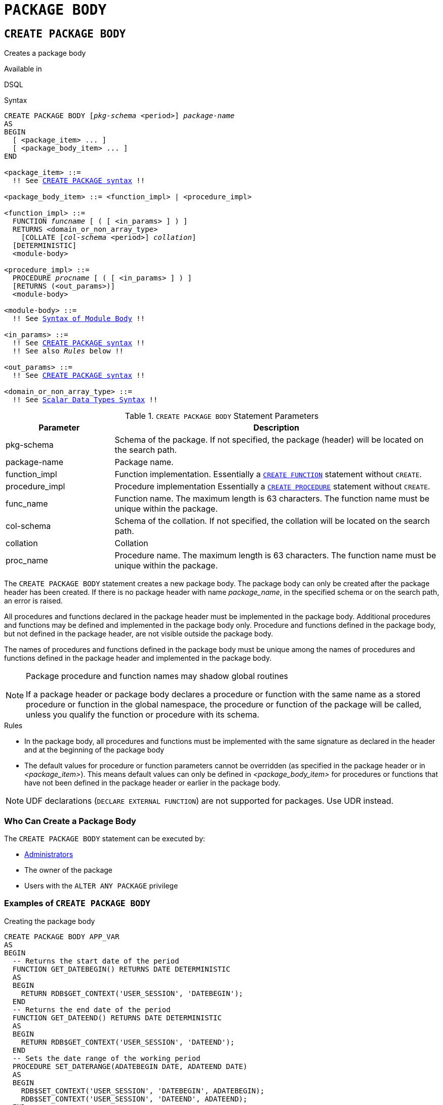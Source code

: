 [#langref-ddl-package-body]
= `PACKAGE BODY`

[#langref-ddl-pkg-body-create]
== `CREATE PACKAGE BODY`

Creates a package body

.Available in
DSQL

[#langref-ddl-pkg-body-create-syntax]
.Syntax
[listing,subs="+quotes,macros"]
----
CREATE PACKAGE BODY [_pkg-schema_ <period>] _package-name_
AS
BEGIN
  [ <package_item> ... ]
  [ <package_body_item> ... ]
END

<package_item> ::=
  !! See <<langref-ddl-pkg-create-syntax,`CREATE PACKAGE` syntax>> !!

<package_body_item> ::= <function_impl> | <procedure_impl>

<function_impl> ::=
  FUNCTION _funcname_ [ ( [ <in_params> ] ) ]
  RETURNS <domain_or_non_array_type>
    [COLLATE [_col-schema_ <period>] _collation_]
  [DETERMINISTIC]
  <module-body>

<procedure_impl> ::=
  PROCEDURE _procname_ [ ( [ <in_params> ] ) ]
  [RETURNS (<out_params>)]
  <module-body>

<module-body> ::=
  !! See <<langref-psql-elements-body-syntax,Syntax of Module Body>> !!

<in_params> ::=
  !! See <<langref-ddl-pkg-create-syntax,`CREATE PACKAGE` syntax>> !!
  !! See also _Rules_ below !!

<out_params> ::=
  !! See <<langref-ddl-pkg-create-syntax,`CREATE PACKAGE` syntax>> !!

<domain_or_non_array_type> ::=
  !! See <<langref-datatypes-syntax-scalar,Scalar Data Types Syntax>> !!
----

[#langref-ddl-tbl-createpkgbdy]
.`CREATE PACKAGE BODY` Statement Parameters
[cols="<1,<3", options="header",stripes="none"]
|===
^| Parameter
^| Description

|pkg-schema
|Schema of the package.
If not specified, the package (header) will be located on the search path.

|package-name
|Package name.

|function_impl
|Function implementation.
Essentially a <<langref-ddl-func-create,`CREATE FUNCTION`>> statement without `CREATE`.

|procedure_impl
|Procedure implementation
Essentially a <<langref-ddl-proc-create,`CREATE PROCEDURE`>> statement without `CREATE`.

|func_name
|Function name.
The maximum length is 63 characters.
The function name must be unique within the package.

|col-schema
|Schema of the collation.
If not specified, the collation will be located on the search path.

|collation
|Collation

|proc_name
|Procedure name.
The maximum length is 63 characters.
The function name must be unique within the package.
|===

The `CREATE PACKAGE BODY` statement creates a new package body.
The package body can only be created after the package header has been created.
If there is no package header with name _package_name_, in the specified schema or on the search path, an error is raised.

All procedures and functions declared in the package header must be implemented in the package body.
Additional procedures and functions may be defined and implemented in the package body only.
Procedure and functions defined in the package body, but not defined in the package header, are not visible outside the package body.

The names of procedures and functions defined in the package body must be unique among the names of procedures and functions defined in the package header and implemented in the package body.

[#langref-ddl-pkg-body-routine-shadowing]
.Package procedure and function names may shadow global routines
[NOTE]
====
If a package header or package body declares a procedure or function with the same name as a stored procedure or function in the global namespace, the procedure or function of the package will be called, unless you qualify the function or procedure with its schema.
====

.Rules
* In the package body, all procedures and functions must be implemented with the same signature as declared in the header and at the beginning of the package body
* The default values for procedure or function parameters cannot be overridden (as specified in the package header or in _<package_item>_).
This means default values can only be defined in _<package_body_item>_ for procedures or functions that have not been defined in the package header or earlier in the package body.

[NOTE]
====
UDF declarations (`DECLARE EXTERNAL FUNCTION`) are not supported for packages.
Use UDR instead.
====

[#langref-ddl-pkg-body-create-who]
=== Who Can Create a Package Body

The `CREATE PACKAGE BODY` statement can be executed by:

* <<langref-security-administrators,Administrators>>
* The owner of the package
* Users with the `ALTER ANY PACKAGE` privilege

[#langref-ddl-pkg-body-create-example]
=== Examples of `CREATE PACKAGE BODY`

.Creating the package body
[source]
----
CREATE PACKAGE BODY APP_VAR
AS
BEGIN
  -- Returns the start date of the period
  FUNCTION GET_DATEBEGIN() RETURNS DATE DETERMINISTIC
  AS
  BEGIN
    RETURN RDB$GET_CONTEXT('USER_SESSION', 'DATEBEGIN');
  END
  -- Returns the end date of the period
  FUNCTION GET_DATEEND() RETURNS DATE DETERMINISTIC
  AS
  BEGIN
    RETURN RDB$GET_CONTEXT('USER_SESSION', 'DATEEND');
  END
  -- Sets the date range of the working period
  PROCEDURE SET_DATERANGE(ADATEBEGIN DATE, ADATEEND DATE)
  AS
  BEGIN
    RDB$SET_CONTEXT('USER_SESSION', 'DATEBEGIN', ADATEBEGIN);
    RDB$SET_CONTEXT('USER_SESSION', 'DATEEND', ADATEEND);
  END
END
----

.See also
<<langref-ddl-pkg-body-drop>>, <<langref-ddl-pkg-body-recreate>>, <<langref-ddl-pkg-create,`CREATE PACKAGE`>>

[#langref-ddl-pkg-body-drop]
== `DROP PACKAGE BODY`

Drops a package body

.Available in
DSQL

.Syntax
[listing,subs="+quotes"]
----
DROP PACKAGE BODY [_pkg-schema_ <period>] _package-name_
----

[#langref-ddl-tbl-droppkg-body]
.`DROP PACKAGE BODY` Statement Parameters
[cols="<1,<3", options="header",stripes="none"]
|===
^| Parameter
^| Description

|pkg-schema
|Schema of the package.
If not specified, the package will be located on the search path.

|package-name
|Package name
|===

The `DROP PACKAGE BODY` statement deletes the package body.

[#langref-ddl-pkg-body-drop-who]
=== Who Can Drop a Package Body

The `DROP PACKAGE BODY` statement can be executed by:

* <<langref-security-administrators,Administrators>>
* The owner of the package
* Users with the `ALTER ANY PACKAGE` privilege

[#langref-ddl-pkg-body-drop-example]
=== Examples of `DROP PACKAGE BODY`

.Dropping the package body
[source]
----
DROP PACKAGE BODY APP_VAR;
----

.See also
<<langref-ddl-pkg-body-create>>, <<langref-ddl-pkg-body-recreate>>, <<langref-ddl-pkg-drop,`DROP PACKAGE`>>

[#langref-ddl-pkg-body-recreate]
== `RECREATE PACKAGE BODY`

Drops a package body if it exists, and creates a package body

.Available in
DSQL

.Syntax
[listing,subs="+quotes,macros"]
----
RECREATE PACKAGE BODY [_pkg-schema_ <period>] _package-name_
AS
BEGIN
  [ <package_item> ... ]
  [ <package_body_item> ... ]
END

!! See syntax of <<langref-ddl-pkg-body-create-syntax,`CREATE PACKAGE BODY`>> for further rules !!
----

The `RECREATE PACKAGE BODY` statement creates a new or recreates an existing package body.
If a package body with the same name already exists, the statement will try to drop it and then create a new package body.
After recreating the package body, privileges of the package and its routines are preserved.

See <<langref-ddl-pkg-body-create>> for more details.

[#langref-ddl-pkg-body-recreate-example]
=== Examples of `RECREATE PACKAGE BODY`

.Recreating the package body
[source]
----
RECREATE PACKAGE BODY APP_VAR
AS
BEGIN
  -- Returns the start date of the period
  FUNCTION GET_DATEBEGIN() RETURNS DATE DETERMINISTIC
  AS
  BEGIN
    RETURN RDB$GET_CONTEXT('USER_SESSION', 'DATEBEGIN');
  END
  -- Returns the end date of the period
  FUNCTION GET_DATEEND() RETURNS DATE DETERMINISTIC
  AS
  BEGIN
    RETURN RDB$GET_CONTEXT('USER_SESSION', 'DATEEND');
  END
  -- Sets the date range of the working period
  PROCEDURE SET_DATERANGE(ADATEBEGIN DATE, ADATEEND DATE)
  AS
  BEGIN
    RDB$SET_CONTEXT('USER_SESSION', 'DATEBEGIN', ADATEBEGIN);
    RDB$SET_CONTEXT('USER_SESSION', 'DATEEND', ADATEEND);
  END
END
----

.See also
<<langref-ddl-pkg-body-create>>, <<langref-ddl-pkg-body-drop>>, <<langref-ddl-pkg-body-recreate>>, <<langref-ddl-pkg-alter,`ALTER PACKAGE`>>
